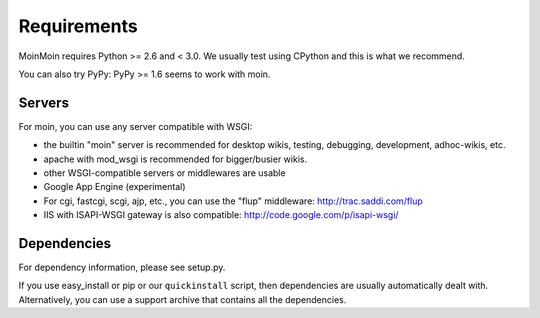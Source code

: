 ============
Requirements
============

MoinMoin requires Python >= 2.6 and < 3.0.
We usually test using CPython and this is what we recommend.

You can also try PyPy: PyPy >= 1.6 seems to work with moin.

Servers
=======

For moin, you can use any server compatible with WSGI:

* the builtin "moin" server is recommended for desktop wikis, testing,
  debugging, development, adhoc-wikis, etc.
* apache with mod_wsgi is recommended for bigger/busier wikis.
* other WSGI-compatible servers or middlewares are usable
* Google App Engine (experimental)
* For cgi, fastcgi, scgi, ajp, etc., you can use the "flup" middleware:
  http://trac.saddi.com/flup
* IIS with ISAPI-WSGI gateway is also compatible: http://code.google.com/p/isapi-wsgi/


Dependencies
============

For dependency information, please see setup.py.

If you use easy_install or pip or our ``quickinstall`` script, then
dependencies are usually automatically dealt with. Alternatively, you can
use a support archive that contains all the dependencies.

